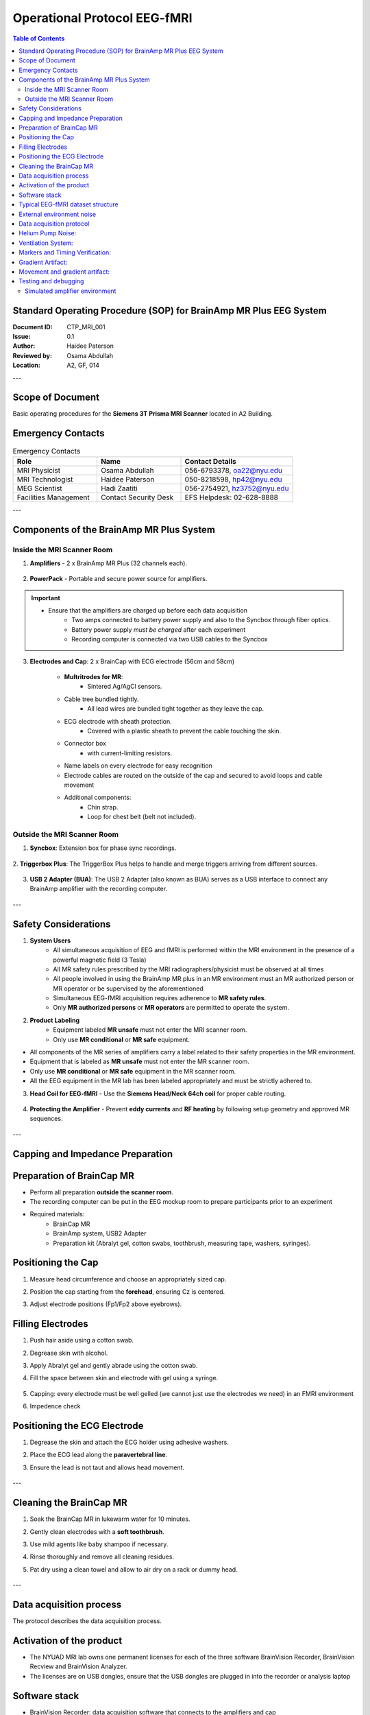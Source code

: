 .. _brainamp_mr_plus_sop:


Operational Protocol EEG-fMRI
=============================


.. contents:: Table of Contents
   :depth: 3
   :local:


Standard Operating Procedure (SOP) for BrainAmp MR Plus EEG System
------------------------------------------------------------------

:Document ID: CTP_MRI_001
:Issue: 0.1
:Author: Haidee Paterson
:Reviewed by: Osama Abdullah
:Location: A2, GF, 014

.. contents:: Table of Contents
   :depth: 3
   :local:

---

Scope of Document
------------------
Basic operating procedures for the **Siemens 3T Prisma MRI Scanner** located in A2 Building.

Emergency Contacts
------------------

.. list-table:: Emergency Contacts
   :header-rows: 1
   :widths: 30, 30, 40

   * - Role
     - Name
     - Contact Details
   * - MRI Physicist
     - Osama Abdullah
     - 056-6793378, oa22@nyu.edu
   * - MRI Technologist
     - Haidee Paterson
     - 050-8218598, hp42@nyu.edu
   * - MEG Scientist
     - Hadi Zaatiti
     - 056-2754921, hz3752@nyu.edu
   * - Facilities Management
     - Contact Security Desk
     - EFS Helpdesk: 02-628-8888

---

Components of the BrainAmp MR Plus System
-----------------------------------------

Inside the MRI Scanner Room
~~~~~~~~~~~~~~~~~~~~~~~~~~~

1. **Amplifiers**
   - 2 x BrainAmp MR Plus (32 channels each).

    .. figure:: figures/eeg-fmri-operationprotocol/SOP_eeg1.jpg
        :align: center
        :alt: BrainAmp MR Plus Amplifiers (Front View)
        :width: 400px

    .. figure:: figures/eeg-fmri-operationprotocol/SOP_eeg2.jpg
        :align: center
        :alt: BrainAmp MR Plus Amplifiers (Rear View)
        :width: 400px

2. **PowerPack**
   - Portable and secure power source for amplifiers.

    .. figure:: figures/eeg-fmri-operationprotocol/SOP_eeg3.jpg
        :align: center
        :alt: PowerPack Front View
        :width: 400px

    .. figure:: figures/eeg-fmri-operationprotocol/SOP_eeg4.jpg
        :align: center
        :alt: PowerPack Rear View
        :width: 400px


.. important::

    - Ensure that the amplifiers are charged up before each data acquisition
        - Two amps connected to battery power supply and also to the Syncbox through fiber optics.
        - Battery power supply `must be charged` after each experiment
        - Recording computer is connected via two USB cables to the Syncbox



3. **Electrodes and Cap**: 2 x BrainCap with ECG electrode (56cm and 58cm)

    .. figure:: figures/eeg-fmri-operationprotocol/SOP_eeg5.jpg
        :align: center
        :alt: BrainCap MR with Electrodes

    .. figure:: figures/eeg-fmri-operationprotocol/SOP_eeg6.jpg
        :align: center
        :alt: Electrode Setup

    .. figure:: figures/eeg-fmri-operationprotocol/SOP_eeg7.jpg
        :align: center
        :alt: BrainCap MR Connector Box

    - **Multritrodes for MR**:
        - Sintered Ag/AgCl sensors.
    - Cable tree bundled tightly.
        - All lead wires are bundled tight together as they leave the cap.
    - ECG electrode with sheath protection.
        - Covered with a plastic sheath to prevent the cable touching the skin.
    - Connector box
        - with current-limiting resistors.
    - Name labels on every electrode for easy recognition
    - Electrode cables are routed on the outside of the cap and secured to avoid loops and cable movement
    - Additional components:
        - Chin strap.
        - Loop for chest belt (belt not included).


Outside the MRI Scanner Room
~~~~~~~~~~~~~~~~~~~~~~~~~~~~


1. **Syncbox**: Extension box for phase sync recordings.

   .. figure:: figures/eeg-fmri-operationprotocol/SOP_eeg8.jpg
      :align: center
      :alt: Syncbox for EEG Phase Sync

2. **Triggerbox Plus**: The TriggerBox Plus helps to handle and merge triggers arriving from
different sources.

   .. figure:: figures/eeg-fmri-operationprotocol/SOP_eeg9.jpg
      :align: center
      :alt: Triggerbox Plus

3. **USB 2 Adapter (BUA)**: The USB 2 Adapter (also known as BUA) serves as a USB interface to connect any BrainAmp amplifier with the recording computer.

   .. figure:: figures/eeg-fmri-operationprotocol/SOP_eeg10.jpg
      :align: center
      :alt: USB 2 Adapter BUA

---

Safety Considerations
---------------------

1. **System Users**
    - All simultaneous acquisition of EEG and fMRI is performed within the MRI environment in the presence of a powerful magnetic field (3 Tesla)
    - All MR safety rules prescribed by the MRI radiographers/physicist must be observed at all times
    - All people involved in using the BrainAmp MR plus in an MR environment must an MR authorized person or MR operator or be supervised by the aforementioned
    - Simultaneous EEG-fMRI acquisition requires adherence to **MR safety rules**.
    - Only **MR authorized persons** or **MR operators** are permitted to operate the system.

2. **Product Labeling**
    - Equipment labeled **MR unsafe** must not enter the MRI scanner room.
    - Only use **MR conditional** or **MR safe** equipment.

- All components of the MR series of amplifiers carry a label related to their safety properties in the MR environment.

- Equipment that is labeled as **MR unsafe** must not enter the MR scanner room.

- Only use **MR conditional** or **MR safe** equipment in the MR scanner room.

- All the EEG equipment in the MR lab has been labeled appropriately and must be strictly adhered to.


3. **Head Coil for EEG-fMRI**
   - Use the **Siemens Head/Neck 64ch coil** for proper cable routing.

   .. figure:: figures/eeg-fmri-operationprotocol/SOP_eeg11.jpg
      :align: center
      :alt: Siemens 64ch Head Coil for EEG-fMRI

4. **Protecting the Amplifier**
   - Prevent **eddy currents** and **RF heating** by following setup geometry and approved MR sequences.

   .. figure:: figures/eeg-fmri-operationprotocol/SOP_eeg12.jpg
      :align: center
      :alt: Protecting EEG Equipment from Heating

---

Capping and Impedance Preparation
---------------------------------

Preparation of BrainCap MR
--------------------------

- Perform all preparation **outside the scanner room**.
- The recording computer can be put in the EEG mockup room to prepare participants prior to an experiment
- Required materials:
   - BrainCap MR
   - BrainAmp system, USB2 Adapter
   - Preparation kit (Abralyt gel, cotton swabs, toothbrush, measuring tape, washers, syringes).

Positioning the Cap
-------------------

1. Measure head circumference and choose an appropriately sized cap.
2. Position the cap starting from the **forehead**, ensuring Cz is centered.
3. Adjust electrode positions (Fp1/Fp2 above eyebrows).

   .. figure:: figures/eeg-fmri-operationprotocol/SOP_eeg13.jpg
      :align: center
      :alt: Positioning BrainCap MR

Filling Electrodes
------------------

1. Push hair aside using a cotton swab.
2. Degrease skin with alcohol.



3. Apply Abralyt gel and gently abrade using the cotton swab.
4. Fill the space between skin and electrode with gel using a syringe.

   .. figure:: figures/eeg-fmri-operationprotocol/SOP_eeg14.jpg
      :align: center
      :alt: Filling BrainCap Electrodes

5. Capping: every electrode must be well gelled (we cannot just use the electrodes we need) in an FMRI environment
6. Impedence check

Positioning the ECG Electrode
-----------------------------

1. Degrease the skin and attach the ECG holder using adhesive washers.
2. Place the ECG lead along the **paravertebral line**.
3. Ensure the lead is not taut and allows head movement.

   .. figure:: figures/eeg-fmri-operationprotocol/SOP_eeg15.jpg
      :align: center
      :alt: Positioning the ECG Electrode

---

Cleaning the BrainCap MR
------------------------

1. Soak the BrainCap MR in lukewarm water for 10 minutes.
2. Gently clean electrodes with a **soft toothbrush**.
3. Use mild agents like baby shampoo if necessary.
4. Rinse thoroughly and remove all cleaning residues.
5. Pat dry using a clean towel and allow to air dry on a rack or dummy head.

   .. figure:: figures/eeg-fmri-operationprotocol/SOP_eeg16.jpg
      :align: center
      :alt: Cleaning BrainCap MR

   .. figure:: figures/eeg-fmri-operationprotocol/SOP_eeg17.jpg
      :align: center
      :alt: BrainCap MR Air Drying

   .. figure:: figures/eeg-fmri-operationprotocol/SOP_eeg18.jpg
      :align: center
      :alt: Final Inspection of BrainCap MR

   .. figure:: figures/eeg-fmri-operationprotocol/SOP_eeg19.jpg
      :align: center
      :alt: Fully Cleaned and Prepared BrainCap MR




---


Data acquisition process
------------------------


The protocol describes the data acquisition process.


Activation of the product
-------------------------

- The NYUAD MRI lab owns one permanent licenses for each of the three software BrainVision Recorder, BrainVision Recview and BrainVision Analyzer.
- The licenses are on USB dongles, ensure that the USB dongles are plugged in into the recorder or analysis laptop


Software stack
--------------

- BrainVision Recorder: data acquisition software that connects to the amplifiers and cap
- BrainVision RecView: NA
- BrainVision Analyzer: post-processing software for artifact removal, filtering and so on


Typical EEG-fMRI dataset structure
----------------------------------

- An .eeg file: raw data from the electrodes.
- A .vhdr or .xhdr file: a header containing metadata on parameters and sensors.
- A .xmrk file: contains markers with their time (can be opened in a text file).

Example of such datasets are present on NYU-BOX.
Demo dataset has been provided by BP and are available on the recording computer:

- In the S1-EEGfMRI dataset, at some point in time we can see the gradient artifacts
- Some EEG-fMRI jargon: history is the sequence of analysis steps and each step is a node
- BrainVision Analyser is used to perform analysis of the data after acquisition


External environment noise
--------------------------

Static field recording is important to allow removing the magnet noise
(even when we are not using fmri) ideally we record first a lot of static field data
until we understand the artifacts, then for each experiment we record atleast 1minute
of static field data for the movement artifacts.

- Collect EEG data in a static field to identify artifacts and remove them in post-processing
- This involves collecting EEG data while the participant is in the scanner but not doing any task


Data acquisition protocol
-------------------------

- `T1` image of participant is needed (if source reconstruction will be performed)


- Setup your experiment on the `MRI stimulus computer` to land on the `Introduction Page` of yoru experiment
- Setup `BrainVision Recorder`
    - Open the BrainVision recorder software in administrative mode
    - File -> Open Workspace, choose a workspace [TODO: Add name of default workspace here]







Helium Pump Noise:
------------------
- Components around the 50Hz frequency should appear in all channels.
- The helium pumps cannot be turned off during an experiment.

Ventilation System:
-------------------

- Usually causes a higher peak at 50Hz in FFT, with more spread-out noise across high-frequency components.

Markers and Timing Verification:
--------------------------------

The marker verification allows us to see if any TR's are not being marked correctly

- **Marker Verification** needs to be downloaded separately to the BP software
- If max and min in marker verification are very far apart, it means a marker is missing



Gradient Artifact:
------------------

- Occurs during fMRI data acquisition (while acquiring volume).
- In Analyzer, use **average artifact subtraction** to remove the gradient artifact.
-	First we need to check that the EEG data is synchronized with the scanner clock (Sync On is the MRI scanner clock sync signal)
-	We need to have the R128 markers (T1 volume markers)
-	Gradient artifacts changes with channels


Movement and gradient artifact:
-------------------------------

-	Gradient artifacts will change with the movement
-	We use the sliding average to account for movement artifacts
-	Stimuli shouldn’t match the time markers


Below is an example of gradient artifacts

.. image:: figures/gradient-artifacts.png
  :width: 400
  :alt: AI generated MEG-system image


Testing and debugging
---------------------

Simulated amplifier environment
~~~~~~~~~~~~~~~~~~~~~~~~~~~~~~~

A simulated environment can be used to perform tests and debugging.

In BP Recorder:

- Go to configuration, then select amplifier then select simulated amplifier
- Create a new workspace and select data to be played back


To choose a simulated environment for EEG signals

- Configuration -> Select Amplifier -> Simulated Amplifier
- Then Test Signal, This should show you sinusoidal test signals